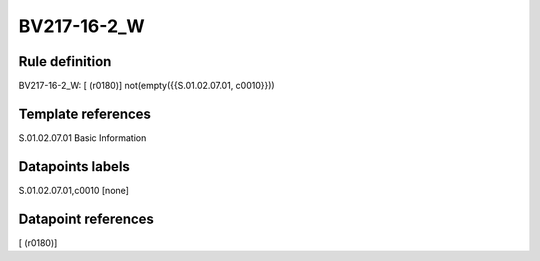 ============
BV217-16-2_W
============

Rule definition
---------------

BV217-16-2_W: [ (r0180)] not(empty({{S.01.02.07.01, c0010}}))


Template references
-------------------

S.01.02.07.01 Basic Information


Datapoints labels
-----------------

S.01.02.07.01,c0010 [none]



Datapoint references
--------------------

[ (r0180)]